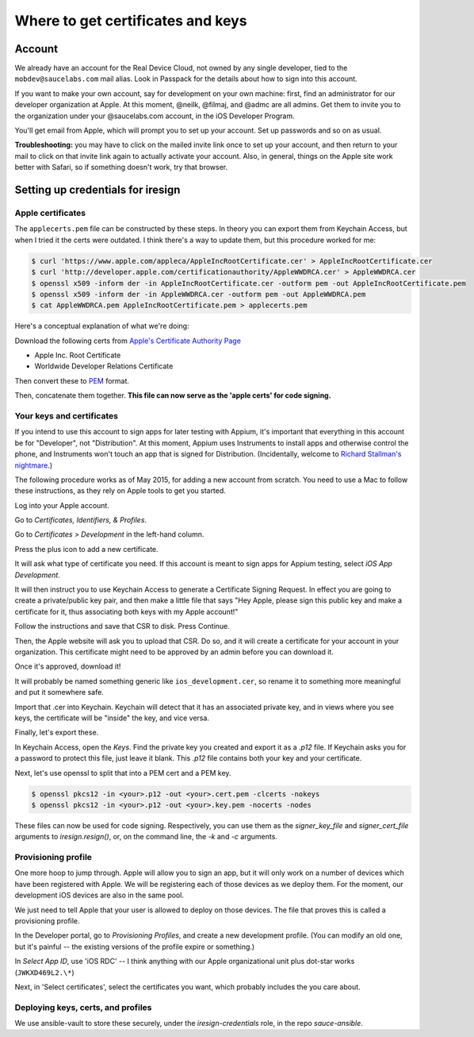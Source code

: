 Where to get certificates and keys
==================================

Account
-------

We already have an account for the Real Device Cloud, not owned by any
single developer, tied to the ``mobdev@saucelabs.com`` mail alias. Look
in Passpack for the details about how to sign into this account.

If you want to make your own account, say for development on your own
machine: first, find an administrator for our developer organization at
Apple. At this moment, @neilk, @filmaj, and @admc are all admins. Get
them to invite you to the organization under your @saucelabs.com
account, in the iOS Developer Program.

You'll get email from Apple, which will prompt you to set up your
account. Set up passwords and so on as usual.

**Troubleshooting:** you may have to click on the mailed invite link
once to set up your account, and then return to your mail to click on
that invite link again to actually activate your account. Also, in
general, things on the Apple site work better with Safari, so if
something doesn't work, try that browser.

Setting up credentials for iresign
----------------------------------

Apple certificates
~~~~~~~~~~~~~~~~~~

The ``applecerts.pem`` file can be constructed by these steps. In theory
you can export them from Keychain Access, but when I tried it the certs
were outdated. I think there's a way to update them, but this procedure
worked for me:

.. code:: bash

        $ curl 'https://www.apple.com/appleca/AppleIncRootCertificate.cer' > AppleIncRootCertificate.cer
        $ curl 'http://developer.apple.com/certificationauthority/AppleWWDRCA.cer' > AppleWWDRCA.cer
        $ openssl x509 -inform der -in AppleIncRootCertificate.cer -outform pem -out AppleIncRootCertificate.pem
        $ openssl x509 -inform der -in AppleWWDRCA.cer -outform pem -out AppleWWDRCA.pem
        $ cat AppleWWDRCA.pem AppleIncRootCertificate.pem > applecerts.pem

Here's a conceptual explanation of what we're doing:

Download the following certs from `Apple's Certificate Authority
Page <https://www.apple.com/certificateauthority/>`__

-  Apple Inc. Root Certificate
-  Worldwide Developer Relations Certificate

Then convert these to
`PEM <http://en.wikipedia.org/wiki/Privacy-enhanced_Electronic_Mail>`__
format.

Then, concatenate them together. **This file can now serve as the 'apple
certs' for code signing.**

Your keys and certificates
~~~~~~~~~~~~~~~~~~~~~~~~~~

If you intend to use this account to sign apps for later testing with
Appium, it's important that everything in this account be for
"Developer", not "Distribution". At this moment, Appium uses Instruments
to install apps and otherwise control the phone, and Instruments won't
touch an app that is signed for Distribution. (Incidentally, welcome to
`Richard Stallman's
nightmare <http://www.gnu.org/philosophy/right-to-read.en.html>`__.)

The following procedure works as of May 2015, for adding a new account
from scratch. You need to use a Mac to follow these instructions, as
they rely on Apple tools to get you started.

Log into your Apple account.

Go to *Certificates, Identifiers, & Profiles*.

Go to *Certificates > Development* in the left-hand column.

Press the plus icon to add a new certificate.

It will ask what type of certificate you need. If this account is meant
to sign apps for Appium testing, select *iOS App Development*.

It will then instruct you to use Keychain Access to generate a
Certificate Signing Request. In effect you are going to create a
private/public key pair, and then make a little file that says "Hey
Apple, please sign this public key and make a certificate for it, thus
associating both keys with my Apple account!"

Follow the instructions and save that CSR to disk. Press Continue.

Then, the Apple website will ask you to upload that CSR. Do so, and it
will create a certificate for your account in your organization. This
certificate might need to be approved by an admin before you can
download it.

Once it's approved, download it!

It will probably be named something generic like
``ios_development.cer``, so rename it to something more meaningful and
put it somewhere safe.

Import that .cer into Keychain. Keychain will detect that it has an
associated private key, and in views where you see keys, the certificate
will be "inside" the key, and vice versa.

Finally, let's export these.

In Keychain Access, open the *Keys*. Find the private key you created and export
it as a `.p12` file. If Keychain asks you for a password to protect
this file, just leave it blank. This `.p12` file contains both your key and 
your certificate.

Next, let's use openssl to split that into a PEM cert and a PEM key. 

.. code:: bash

        $ openssl pkcs12 -in <your>.p12 -out <your>.cert.pem -clcerts -nokeys
        $ openssl pkcs12 -in <your>.p12 -out <your>.key.pem -nocerts -nodes

These files can now be used for code signing. Respectively, you can use them
as the `signer_key_file` and `signer_cert_file` arguments to `iresign.resign()`,
or, on the command line, the `-k` and `-c` arguments.

Provisioning profile
~~~~~~~~~~~~~~~~~~~~

One more hoop to jump through. Apple will allow you to sign an app, but
it will only work on a number of devices which have been registered with
Apple. We will be registering each of those devices as we deploy them.
For the moment, our development iOS devices are also in the same pool.

We just need to tell Apple that your user is allowed to deploy on those
devices. The file that proves this is called a provisioning profile.

In the Developer portal, go to *Provisioning Profiles*, and create a new
development profile. (You can modify an old one, but it's painful -- the
existing versions of the profile expire or something.)

In *Select App ID*, use 'iOS RDC' -- I think anything with our Apple
organizational unit plus dot-star works (``JWKXD469L2.\*``)

Next, in 'Select certificates', select the certificates you want, which
probably includes the you care about.

Deploying keys, certs, and profiles
~~~~~~~~~~~~~~~~~~~~~~~~~~~~~~~~~~~

We use ansible-vault to store these securely, under the `iresign-credentials`
role, in the repo `sauce-ansible`.

